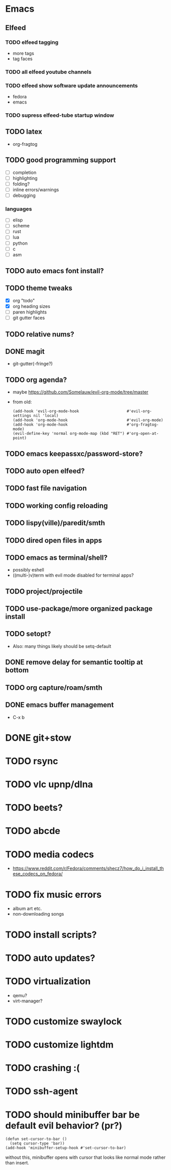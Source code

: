 * Emacs
** Elfeed
*** TODO elfeed tagging
- more tags
- tag faces
*** TODO all elfeed youtube channels
*** TODO elfeed show software update announcements
- fedora
- emacs
*** TODO supress elfeed-tube startup window
** TODO latex
- org-fragtog
** TODO good programming support
- [ ] completion
- [ ] highlighting
- [ ] folding?
- [ ] inline errors/warnings
- [ ] debugging
*** languages
- [ ] elisp
- [ ] scheme
- [ ] rust
- [ ] lua
- [ ] python
- [ ] c
- [ ] asm
** TODO auto emacs font install?
** TODO theme tweaks
- [X] org "todo"
- [X] org heading sizes
- [ ] paren highlights
- [ ] git gutter faces
** TODO relative nums?
** DONE magit
- git-gutter(-fringe?)
** TODO org agenda?
- maybe https://github.com/Somelauw/evil-org-mode/tree/master
- from old:
  #+begin_src elisp
    (add-hook 'evil-org-mode-hook                     #'evil-org-settings nil 'local)
    (add-hook 'org-mode-hook                          #'evil-org-mode)
    (add-hook 'org-mode-hook                          #'org-fragtog-mode)
    (evil-define-key 'normal org-mode-map (kbd "RET") #'org-open-at-point)
  #+end_src
** TODO emacs keepassxc/password-store?
** TODO auto open elfeed?
** TODO fast file navigation
** TODO working config reloading
** TODO lispy(ville)/paredit/smth
** TODO dired open files in apps
** TODO emacs as terminal/shell?
- possibly eshell
- ((multi-)v)term with evil mode disabled for terminal apps?
** TODO project/projectile
** TODO use-package/more organized package install
** TODO setopt?
- Also: many things likely should be setq-default
** DONE remove delay for semantic tooltip at bottom
** TODO org capture/roam/smth
** DONE emacs buffer management
- C-x b
* DONE git+stow
* TODO rsync
* TODO vlc upnp/dlna
* TODO beets?
* TODO abcde
* TODO media codecs
- https://www.reddit.com/r/Fedora/comments/shecz7/how_do_i_install_these_codecs_on_fedora/
* TODO fix music errors
- album art etc.
- non-downloading songs
* TODO install scripts?
* TODO auto updates?
* TODO virtualization
- qemu?
- virt-manager?
* TODO customize swaylock
* TODO customize lightdm
* TODO crashing :(
* TODO ssh-agent
* TODO should minibuffer bar be default evil behavior? (pr?)
#+begin_src elisp
  (defun set-cursor-to-bar ()
    (setq cursor-type 'bar))
  (add-hook 'minibuffer-setup-hook #'set-cursor-to-bar)
#+end_src
without this, minibuffer opens with cursor that looks like normal mode rather than insert.
